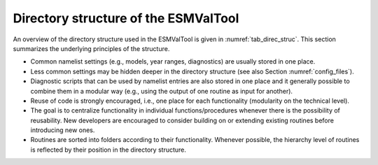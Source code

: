 .. _directory:

Directory structure of the ESMValTool
*************************************

An overview of the directory structure used in the ESMValTool is given in :numref:`tab_direc_struc`.
This section summarizes the underlying principles of the structure.

* Common namelist settings (e.g., models, year ranges, diagnostics) are
  usually stored in one place.
* Less common settings may be hidden deeper in the directory structure (see
  also Section :numref:`config_files`).
* Diagnostic scripts that can be used by namelist entries are also stored in
  one place and it generally possible to combine them in a modular way (e.g.,
  using the output of one routine as input for another).
* Reuse of code is strongly encouraged, i.e., one place for each
  functionality (modularity on the technical level).
* The goal is to centralize functionality in individual functions/procedures
  whenever there is the possibility of reusability. New developers are encouraged
  to consider building on or extending existing routines before introducing new
  ones.
* Routines are sorted into folders according to their functionality. Whenever
  possible, the hierarchy level of routines is reflected by their position in the
  directory structure.

